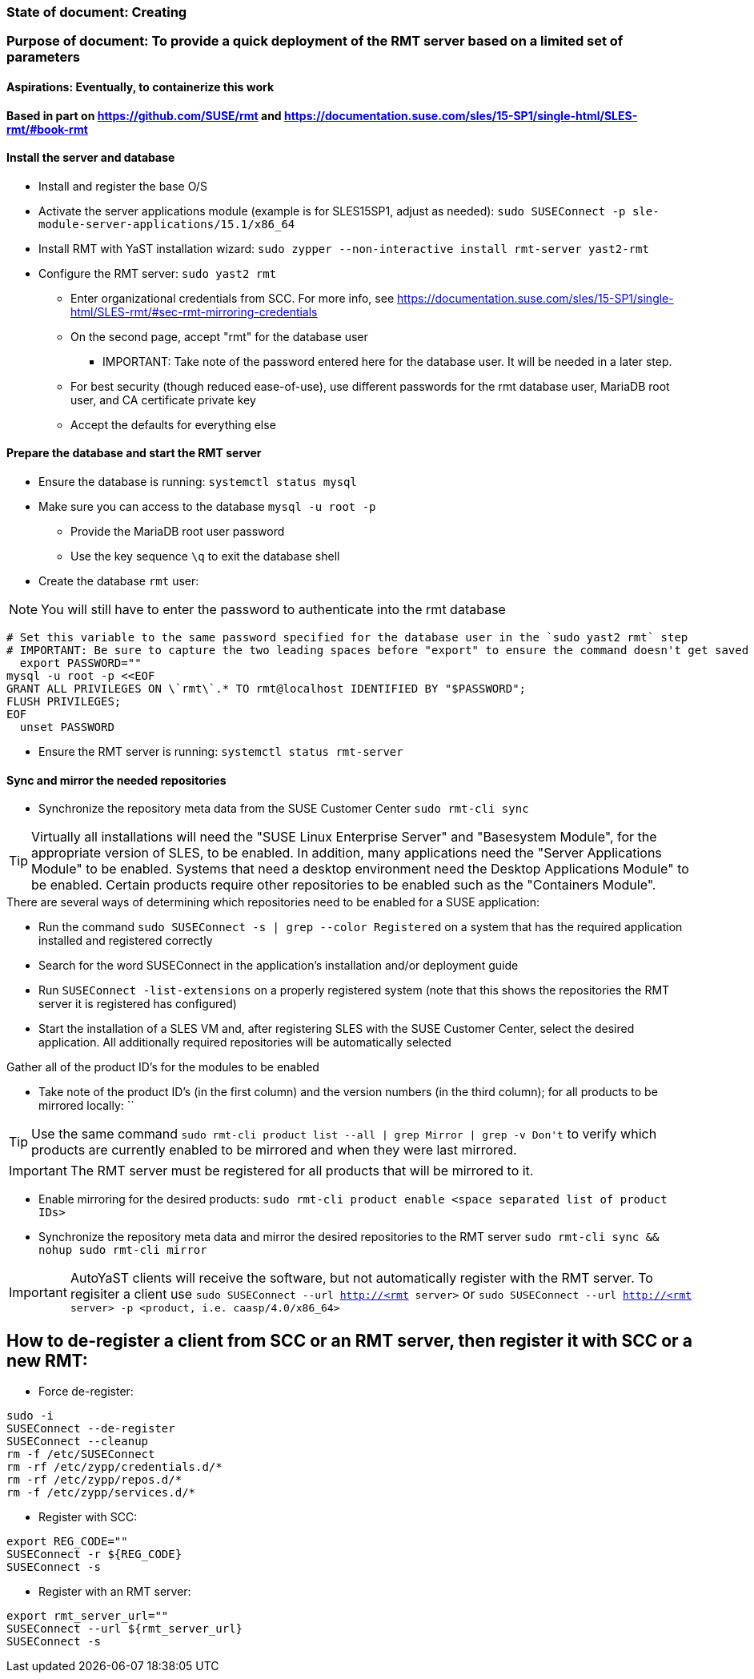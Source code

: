 ### State of document: Creating
### Purpose of document: To provide a quick deployment of the RMT server based on a limited set of parameters
#### Aspirations: Eventually, to containerize this work

#### Based in part on https://github.com/SUSE/rmt  and https://documentation.suse.com/sles/15-SP1/single-html/SLES-rmt/#book-rmt

#### Install the server and database
* Install and register the base O/S
* Activate the server applications module (example is for SLES15SP1, adjust as needed): `sudo SUSEConnect -p sle-module-server-applications/15.1/x86_64`
* Install RMT with YaST installation wizard: `sudo zypper --non-interactive install rmt-server yast2-rmt`
* Configure the RMT server: `sudo yast2 rmt`
** Enter organizational credentials from SCC. For more info, see https://documentation.suse.com/sles/15-SP1/single-html/SLES-rmt/#sec-rmt-mirroring-credentials
** On the second page, accept "rmt" for the database user
*** IMPORTANT: Take note of the password entered here for the database user. It will be needed in a later step.
** For best security (though reduced ease-of-use), use different passwords for the rmt database user, MariaDB root user, and CA certificate private key
** Accept the defaults for everything else


////
* Review the version of SLES on the RMT server: `cat /etc/*release`
* Add the RMT repository for the version of SLES: 
** Set the DIST variable below appropriately, from the choices of (examples are for SLES15SP1, adjust as needed): `SLE_15, SLE_15_SP1, openSUSE_Leap_15.0, openSUSE_Leap_15.1, openSUSE_Tumbleweed` 
** `export DIST=`
** `zypper ar -f https://download.opensuse.org/repositories/systemsmanagement:/SCC:/RMT/${DIST}/systemsmanagement:SCC:RMT.repo`
* Install the RMT server: `sudo zypper --non-interactive install rmt-server`
////

#### Prepare the database and start the RMT server
* Ensure the database is running: `systemctl status mysql`
* Make sure you can access to the database `mysql -u root -p`
** Provide the MariaDB root user password
** Use the key sequence `\q` to exit the database shell
* Create the database `rmt` user:

NOTE: You will still have to enter the password to authenticate into the rmt database

----
# Set this variable to the same password specified for the database user in the `sudo yast2 rmt` step
# IMPORTANT: Be sure to capture the two leading spaces before "export" to ensure the command doesn't get saved in your history
  export PASSWORD=""
mysql -u root -p <<EOF
GRANT ALL PRIVILEGES ON \`rmt\`.* TO rmt@localhost IDENTIFIED BY "$PASSWORD";
FLUSH PRIVILEGES;
EOF
  unset PASSWORD
----
* Ensure the RMT server is running: `systemctl status rmt-server`


#### Sync and mirror the needed repositories

* Synchronize the repository meta data from the SUSE Customer Center `sudo rmt-cli sync`

TIP: Virtually all installations will need the "SUSE Linux Enterprise Server" and "Basesystem Module", for the appropriate version of SLES, to be enabled. In addition, many applications need the "Server Applications Module" to be enabled. Systems that need a desktop environment need the Desktop Applications Module" to be enabled. Certain products require other repositories to be enabled such as the "Containers Module". 

.There are several ways of determining which repositories need to be enabled for a SUSE application:
* Run the command `sudo SUSEConnect -s | grep --color Registered` on a system that has the required application installed and registered correctly
* Search for the word SUSEConnect in the application's installation and/or deployment guide
* Run `SUSEConnect -list-extensions` on a properly registered system (note that this shows the repositories the RMT server it is registered has configured) 
* Start the installation of a SLES VM and, after registering SLES with the SUSE Customer Center, select the desired application. All additionally required repositories will be automatically selected

.Gather all of the product ID's for the modules to be enabled
* Take note of the product ID's (in the first column) and the version numbers (in the third column); for all products to be mirrored locally: ``

TIP: Use the same command `sudo rmt-cli product list --all | grep Mirror | grep -v Don\'t` to verify which products are currently enabled to be mirrored and when they were last mirrored.

IMPORTANT: The RMT server must be registered for all products that will be mirrored to it.

* Enable mirroring for the desired products: `sudo rmt-cli product enable <space separated list of product IDs>`
* Synchronize the repository meta data and mirror the desired repositories to the RMT server `sudo rmt-cli sync && nohup sudo rmt-cli mirror`

IMPORTANT: AutoYaST clients will receive the software, but not automatically register with the RMT server. To regisiter a client use `sudo SUSEConnect --url http://<rmt server>` or `sudo SUSEConnect --url http://<rmt server> -p <product, i.e. caasp/4.0/x86_64>`

## How to de-register a client from SCC or an RMT server, then register it with SCC or a new RMT:
* Force de-register:
----
sudo -i
SUSEConnect --de-register
SUSEConnect --cleanup
rm -f /etc/SUSEConnect
rm -rf /etc/zypp/credentials.d/*
rm -rf /etc/zypp/repos.d/*
rm -f /etc/zypp/services.d/*
----
* Register with SCC:
----
export REG_CODE=""
SUSEConnect -r ${REG_CODE}
SUSEConnect -s
----
* Register with an RMT server:
----
export rmt_server_url=""
SUSEConnect --url ${rmt_server_url}
SUSEConnect -s
----


// vim: set syntax=asciidoc:
